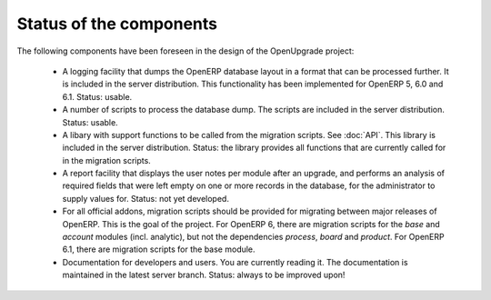 Status of the components
========================

The following components have been foreseen in the design of the OpenUpgrade
project:

     * A logging facility that dumps the OpenERP database layout in a format that can be processed further. It is included in the server distribution. This functionality has been implemented for OpenERP 5, 6.0 and 6.1. Status: usable.

     * A number of scripts to process the database dump. The scripts are included in the server distribution. Status: usable.

     * A libary with support functions to be called from the migration scripts. See :doc:`API`. This library is included in the server distribution. Status: the library provides all functions that are currently called for in the migration scripts.

     * A report facility that displays the user notes per module after an upgrade, and performs an analysis of required fields that were left empty on one or more records in the database, for the administrator to supply values for. Status: not yet developed.

     * For all official addons, migration scripts should be provided for migrating between major releases of OpenERP. This is the goal of the project. For OpenERP 6, there are migration scripts for the *base* and *account* modules (incl. analytic), but not the dependencies *process*, *board* and *product*. For OpenERP 6.1, there are migration scripts for the base module.
     
     * Documentation for developers and users. You are currently reading it. The documentation is maintained in the latest server branch. Status: always to be improved upon!

